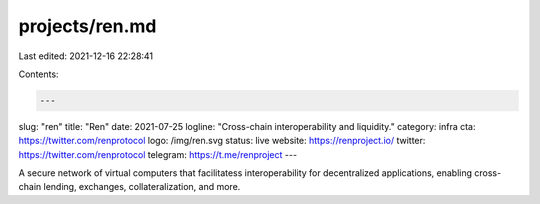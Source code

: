 projects/ren.md
===============

Last edited: 2021-12-16 22:28:41

Contents:

.. code-block:: md

    ---
slug: "ren"
title: "Ren"
date: 2021-07-25
logline: "Cross-chain interoperability and liquidity."
category: infra
cta: https://twitter.com/renprotocol
logo: /img/ren.svg
status: live
website: https://renproject.io/
twitter: https://twitter.com/renprotocol
telegram: https://t.me/renproject
---

A secure network of virtual computers that facilitatess interoperability for decentralized applications, enabling cross-chain lending, exchanges, collateralization, and more.


